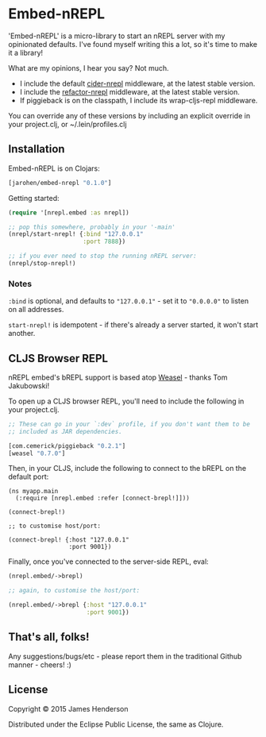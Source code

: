 * Embed-nREPL

'Embed-nREPL' is a micro-library to start an nREPL server with my
opinionated defaults. I've found myself writing this a lot, so it's
time to make it a library!

What are my opinions, I hear you say? Not much.

- I include the default [[https://github.com/clojure-emacs/cider-nrepl][cider-nrepl]] middleware, at the latest stable
  version.
- I include the [[https://github.com/clojure-emacs/refactor-nrepl/][refactor-nrepl]] middleware, at the latest stable
  version.
- If piggieback is on the classpath, I include its wrap-cljs-repl
  middleware.

You can override any of these versions by including an explicit
override in your project.clj, or ~/.lein/profiles.clj

** Installation

Embed-nREPL is on Clojars:

#+BEGIN_SRC clojure
  [jarohen/embed-nrepl "0.1.0"]
#+END_SRC

Getting started:

#+BEGIN_SRC clojure
  (require '[nrepl.embed :as nrepl])

  ;; pop this somewhere, probably in your '-main'
  (nrepl/start-nrepl! {:bind "127.0.0.1"
                       :port 7888})

  ;; if you ever need to stop the running nREPL server:
  (nrepl/stop-nrepl!)
#+END_SRC

*** Notes

=:bind= is optional, and defaults to ="127.0.0.1"= - set it to
="0.0.0.0"= to listen on all addresses.

=start-nrepl!= is idempotent - if there's already a server started, it
won't start another.

** CLJS Browser REPL

nREPL embed's bREPL support is based atop [[https://github.com/tomjakubowski/weasel][Weasel]] - thanks Tom
Jakubowski!

To open up a CLJS browser REPL, you'll need to include the following
in your project.clj.

#+BEGIN_SRC clojure
  ;; These can go in your `:dev` profile, if you don't want them to be
  ;; included as JAR dependencies.

  [com.cemerick/piggieback "0.2.1"]
  [weasel "0.7.0"]
#+END_SRC

Then, in your CLJS, include the following to connect to the bREPL on
the default port:

#+BEGIN_SRC clojurescript
  (ns myapp.main
    (:require [nrepl.embed :refer [connect-brepl!]]))

  (connect-brepl!)

  ;; to customise host/port:

  (connect-brepl! {:host "127.0.0.1"
                   :port 9001})
#+END_SRC

Finally, once you've connected to the server-side REPL, eval:

#+BEGIN_SRC clojure
  (nrepl.embed/->brepl)

  ;; again, to customise the host/port:

  (nrepl.embed/->brepl {:host "127.0.0.1"
                        :port 9001})
#+END_SRC

** That's all, folks!

Any suggestions/bugs/etc - please report them in the traditional
Github manner - cheers! :)

** License

Copyright © 2015 James Henderson

Distributed under the Eclipse Public License, the same as Clojure.
